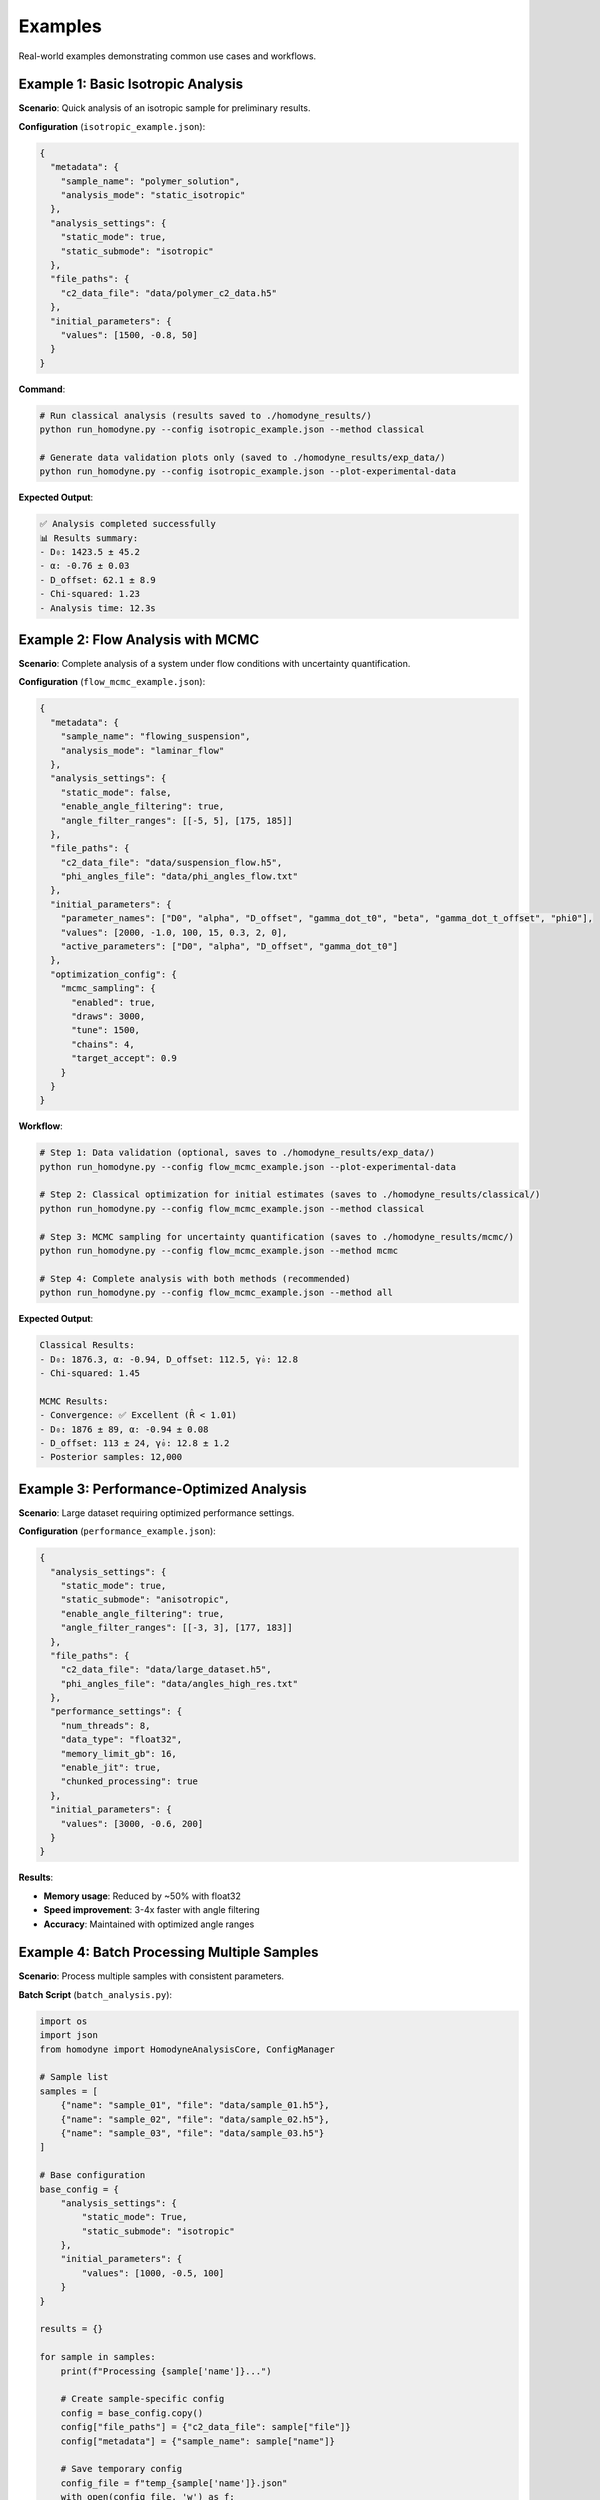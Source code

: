 Examples
========

Real-world examples demonstrating common use cases and workflows.

Example 1: Basic Isotropic Analysis
------------------------------------

**Scenario**: Quick analysis of an isotropic sample for preliminary results.

**Configuration** (``isotropic_example.json``):

.. code-block:: javascript

   {
     "metadata": {
       "sample_name": "polymer_solution",
       "analysis_mode": "static_isotropic"
     },
     "analysis_settings": {
       "static_mode": true,
       "static_submode": "isotropic"
     },
     "file_paths": {
       "c2_data_file": "data/polymer_c2_data.h5"
     },
     "initial_parameters": {
       "values": [1500, -0.8, 50]
     }
   }

**Command**:

.. code-block:: bash

   # Run classical analysis (results saved to ./homodyne_results/)
   python run_homodyne.py --config isotropic_example.json --method classical
   
   # Generate data validation plots only (saved to ./homodyne_results/exp_data/)
   python run_homodyne.py --config isotropic_example.json --plot-experimental-data

**Expected Output**:

.. code-block:: text

   ✅ Analysis completed successfully
   📊 Results summary:
   - D₀: 1423.5 ± 45.2
   - α: -0.76 ± 0.03  
   - D_offset: 62.1 ± 8.9
   - Chi-squared: 1.23
   - Analysis time: 12.3s

Example 2: Flow Analysis with MCMC
-----------------------------------

**Scenario**: Complete analysis of a system under flow conditions with uncertainty quantification.

**Configuration** (``flow_mcmc_example.json``):

.. code-block:: javascript

   {
     "metadata": {
       "sample_name": "flowing_suspension",
       "analysis_mode": "laminar_flow"
     },
     "analysis_settings": {
       "static_mode": false,
       "enable_angle_filtering": true,
       "angle_filter_ranges": [[-5, 5], [175, 185]]
     },
     "file_paths": {
       "c2_data_file": "data/suspension_flow.h5",
       "phi_angles_file": "data/phi_angles_flow.txt"
     },
     "initial_parameters": {
       "parameter_names": ["D0", "alpha", "D_offset", "gamma_dot_t0", "beta", "gamma_dot_t_offset", "phi0"],
       "values": [2000, -1.0, 100, 15, 0.3, 2, 0],
       "active_parameters": ["D0", "alpha", "D_offset", "gamma_dot_t0"]
     },
     "optimization_config": {
       "mcmc_sampling": {
         "enabled": true,
         "draws": 3000,
         "tune": 1500,
         "chains": 4,
         "target_accept": 0.9
       }
     }
   }

**Workflow**:

.. code-block:: bash

   # Step 1: Data validation (optional, saves to ./homodyne_results/exp_data/)
   python run_homodyne.py --config flow_mcmc_example.json --plot-experimental-data
   
   # Step 2: Classical optimization for initial estimates (saves to ./homodyne_results/classical/)
   python run_homodyne.py --config flow_mcmc_example.json --method classical
   
   # Step 3: MCMC sampling for uncertainty quantification (saves to ./homodyne_results/mcmc/)
   python run_homodyne.py --config flow_mcmc_example.json --method mcmc
   
   # Step 4: Complete analysis with both methods (recommended)
   python run_homodyne.py --config flow_mcmc_example.json --method all

**Expected Output**:

.. code-block:: text

   Classical Results:
   - D₀: 1876.3, α: -0.94, D_offset: 112.5, γ̇₀: 12.8
   - Chi-squared: 1.45
   
   MCMC Results:
   - Convergence: ✅ Excellent (R̂ < 1.01)
   - D₀: 1876 ± 89, α: -0.94 ± 0.08
   - D_offset: 113 ± 24, γ̇₀: 12.8 ± 1.2
   - Posterior samples: 12,000

Example 3: Performance-Optimized Analysis
------------------------------------------

**Scenario**: Large dataset requiring optimized performance settings.

**Configuration** (``performance_example.json``):

.. code-block:: javascript

   {
     "analysis_settings": {
       "static_mode": true,
       "static_submode": "anisotropic", 
       "enable_angle_filtering": true,
       "angle_filter_ranges": [[-3, 3], [177, 183]]
     },
     "file_paths": {
       "c2_data_file": "data/large_dataset.h5",
       "phi_angles_file": "data/angles_high_res.txt"
     },
     "performance_settings": {
       "num_threads": 8,
       "data_type": "float32",
       "memory_limit_gb": 16,
       "enable_jit": true,
       "chunked_processing": true
     },
     "initial_parameters": {
       "values": [3000, -0.6, 200]
     }
   }

**Results**:

- **Memory usage**: Reduced by ~50% with float32
- **Speed improvement**: 3-4x faster with angle filtering
- **Accuracy**: Maintained with optimized angle ranges

Example 4: Batch Processing Multiple Samples
---------------------------------------------

**Scenario**: Process multiple samples with consistent parameters.

**Batch Script** (``batch_analysis.py``):

.. code-block:: python

   import os
   import json
   from homodyne import HomodyneAnalysisCore, ConfigManager
   
   # Sample list
   samples = [
       {"name": "sample_01", "file": "data/sample_01.h5"},
       {"name": "sample_02", "file": "data/sample_02.h5"},
       {"name": "sample_03", "file": "data/sample_03.h5"}
   ]
   
   # Base configuration
   base_config = {
       "analysis_settings": {
           "static_mode": True,
           "static_submode": "isotropic"
       },
       "initial_parameters": {
           "values": [1000, -0.5, 100]
       }
   }
   
   results = {}
   
   for sample in samples:
       print(f"Processing {sample['name']}...")
       
       # Create sample-specific config
       config = base_config.copy()
       config["file_paths"] = {"c2_data_file": sample["file"]}
       config["metadata"] = {"sample_name": sample["name"]}
       
       # Save temporary config
       config_file = f"temp_{sample['name']}.json"
       with open(config_file, 'w') as f:
           json.dump(config, f, indent=2)
       
       # Run analysis
       try:
           config_manager = ConfigManager(config_file)
           analysis = HomodyneAnalysisCore(config_manager)
           result = analysis.optimize_classical()
           
           results[sample['name']] = {
               "parameters": result.x,
               "chi_squared": result.fun,
               "success": result.success
           }
           
           print(f"✅ {sample['name']}: χ² = {result.fun:.3f}")
           
       except Exception as e:
           print(f"❌ {sample['name']}: {str(e)}")
           results[sample['name']] = {"error": str(e)}
       
       # Cleanup
       os.remove(config_file)
   
   # Save batch results
   with open("batch_results.json", 'w') as f:
       json.dump(results, f, indent=2)
   
   print(f"Batch processing complete. Results saved to batch_results.json")

Example 5: Progressive Analysis Workflow
-----------------------------------------

**Scenario**: Systematic approach from simple to complex analysis.

**Workflow Script** (``progressive_analysis.py``):

.. code-block:: python

   from homodyne import HomodyneAnalysisCore, ConfigManager
   import json
   
   def progressive_analysis(data_file, angles_file):
       """
       Perform progressive analysis: isotropic → anisotropic → flow
       """
       
       results = {}
       
       # Step 1: Isotropic analysis (fastest)
       print("Step 1: Isotropic analysis...")
       iso_config = {
           "analysis_settings": {"static_mode": True, "static_submode": "isotropic"},
           "file_paths": {"c2_data_file": data_file},
           "initial_parameters": {"values": [1000, -0.5, 100]}
       }
       
       iso_result = run_analysis(iso_config, "isotropic")
       results["isotropic"] = iso_result
       
       # Step 2: Anisotropic analysis  
       print("Step 2: Anisotropic analysis...")
       aniso_config = iso_config.copy()
       aniso_config["analysis_settings"]["static_submode"] = "anisotropic"
       aniso_config["analysis_settings"]["enable_angle_filtering"] = True
       aniso_config["file_paths"]["phi_angles_file"] = angles_file
       
       aniso_result = run_analysis(aniso_config, "anisotropic")
       results["anisotropic"] = aniso_result
       
       # Compare isotropic vs anisotropic
       iso_chi2 = results["isotropic"]["chi_squared"]
       aniso_chi2 = results["anisotropic"]["chi_squared"]
       improvement = (iso_chi2 - aniso_chi2) / iso_chi2 * 100
       
       print(f"Chi-squared improvement: {improvement:.1f}%")
       
       # Step 3: Flow analysis (if significant improvement)
       if improvement > 5:  # 5% improvement threshold
           print("Step 3: Flow analysis...")
           flow_config = aniso_config.copy()
           flow_config["analysis_settings"]["static_mode"] = False
           flow_config["initial_parameters"] = {
               "parameter_names": ["D0", "alpha", "D_offset", "gamma_dot_t0", "beta", "gamma_dot_t_offset", "phi0"],
               "values": list(aniso_result["parameters"]) + [10, 0.5, 1, 0],
               "active_parameters": ["D0", "alpha", "D_offset", "gamma_dot_t0"]
           }
           
           flow_result = run_analysis(flow_config, "flow")
           results["flow"] = flow_result
       else:
           print("Skipping flow analysis - anisotropic improvement < 5%")
       
       return results
   
   def run_analysis(config_dict, mode_name):
       """Run analysis with given configuration"""
       config_file = f"temp_{mode_name}.json"
       
       with open(config_file, 'w') as f:
           json.dump(config_dict, f, indent=2)
       
       try:
           config = ConfigManager(config_file)
           analysis = HomodyneAnalysisCore(config)
           result = analysis.optimize_classical()
           
           return {
               "parameters": result.x.tolist(),
               "chi_squared": float(result.fun),
               "success": bool(result.success)
           }
       finally:
           import os
           if os.path.exists(config_file):
               os.remove(config_file)
   
   # Run progressive analysis
   if __name__ == "__main__":
       results = progressive_analysis(
           "data/my_sample.h5", 
           "data/my_angles.txt"
       )
       
       with open("progressive_results.json", 'w') as f:
           json.dump(results, f, indent=2)

Common Patterns
---------------

**Error Handling**:

.. code-block:: python

   try:
       analysis = HomodyneAnalysisCore(config)
       result = analysis.optimize_classical()
       
       if result.success:
           print(f"✅ Optimization successful: χ² = {result.fun:.3f}")
       else:
           print(f"⚠️ Optimization failed: {result.message}")
           
   except FileNotFoundError as e:
       print(f"❌ File not found: {e}")
   except ValueError as e:
       print(f"❌ Configuration error: {e}")

**Parameter Validation**:

.. code-block:: python

   def validate_parameters(params, mode="isotropic"):
       """Validate parameter values are physically reasonable"""
       
       if mode == "isotropic":
           D0, alpha, D_offset = params[:3]
           
           if not (100 <= D0 <= 10000):
               print(f"⚠️ D0 = {D0} may be outside typical range [100, 10000]")
           
           if not (-2.0 <= alpha <= 0.0):
               print(f"⚠️ α = {alpha} may be outside typical range [-2.0, 0.0]")
               
           if D_offset < 0:
               print(f"⚠️ D_offset = {D_offset} should be non-negative")

**Result Comparison**:

.. code-block:: python

   def compare_results(result1, result2, labels=["Method 1", "Method 2"]):
       """Compare two analysis results"""
       
       chi2_1, chi2_2 = result1.fun, result2.fun
       improvement = (chi2_1 - chi2_2) / chi2_1 * 100
       
       print(f"{labels[0]} χ²: {chi2_1:.4f}")
       print(f"{labels[1]} χ²: {chi2_2:.4f}")
       print(f"Improvement: {improvement:+.1f}%")
       
       if improvement > 5:
           print("✅ Significant improvement")
       elif improvement > 1:
           print("⚠️ Modest improvement") 
       else:
           print("❌ No significant improvement")

Output Directory Structure
---------------------------

Starting from version 6.0, the analysis results are organized into method-specific subdirectories:

.. code-block:: text

   ./homodyne_results/
   ├── homodyne_analysis_results.json    # Main results file (moved from root directory)
   ├── per_angle_chi_squared_classical.json
   ├── run.log                           # Analysis log file
   ├── exp_data/                         # Experimental data plots (--plot-experimental-data)
   │   ├── data_validation_phi_*.png
   │   └── summary_statistics.txt
   ├── classical/                       # Classical method outputs (--method classical)
   │   ├── experimental_data.npz         # Original experimental correlation data
   │   ├── fitted_data.npz              # Fitted data (contrast * theory + offset)
   │   ├── residuals_data.npz           # Residuals (experimental - fitted)
   │   └── c2_heatmaps_phi_*.png        # C2 correlation heatmaps (--plot-c2-heatmaps)
   └── mcmc/                            # MCMC method outputs (--method mcmc)
       ├── experimental_data.npz         # Original experimental correlation data
       ├── fitted_data.npz              # Fitted data (contrast * posterior_means + offset)
       ├── residuals_data.npz           # Residuals (experimental - fitted)
       ├── mcmc_summary.json            # MCMC convergence diagnostics and posterior statistics
       ├── mcmc_trace.nc                # NetCDF trace data (ArviZ format)
       ├── c2_heatmaps_phi_*.png        # C2 correlation heatmaps using posterior means
       ├── 3d_surface_phi_*.png         # 3D surface plots with 95% confidence intervals
       ├── 3d_surface_residuals_phi_*.png # 3D residuals plots for quality assessment
       ├── trace_plot.png               # MCMC trace plots
       └── corner_plot.png              # Parameter posterior distributions

**Key Changes**:

- **Main results file**: Now saved in output directory instead of current directory
- **Classical method**: Results organized in dedicated ``./homodyne_results/classical/`` subdirectory
- **MCMC method**: Results organized in dedicated ``./homodyne_results/mcmc/`` subdirectory  
- **Experimental data plots**: Saved to ``./homodyne_results/exp_data/`` when using ``--plot-experimental-data``
- **Data files**: Both classical and MCMC methods save experimental, fitted, and residuals data as ``.npz`` files
- **Method-specific outputs**:
  - **Classical**: Point estimates with C2 heatmaps (diagnostic plots skipped)
  - **MCMC**: Posterior distributions with trace data, convergence diagnostics, specialized plots, and 3D surface visualizations
- **3D visualization**: MCMC method automatically generates publication-quality 3D surface plots with confidence intervals
- **Fitted data calculation**: Both methods use least squares scaling optimization (``fitted = contrast * theory + offset``)
- **Plotting behavior**: The ``--plot-experimental-data`` flag now skips all fitting and exits immediately after plotting

Next Steps
----------

- Explore the :doc:`../api-reference/core` for advanced programmatic usage
- Review :doc:`../developer-guide/performance` for optimization strategies
- Check :doc:`../developer-guide/troubleshooting` if you encounter issues